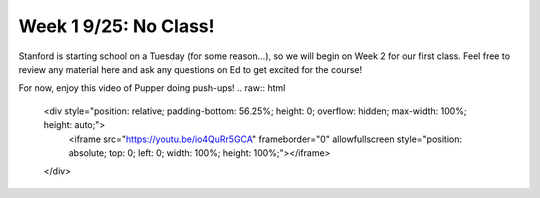 Week 1 9/25: No Class!
================================

.. contents:: :depth: 2

Stanford is starting school on a Tuesday (for some reason...), so we will begin on Week 2 for our first class. Feel free to review any material here and ask any questions on Ed to get excited for the course!


For now, enjoy this video of Pupper doing push-ups!
.. raw:: html

    <div style="position: relative; padding-bottom: 56.25%; height: 0; overflow: hidden; max-width: 100%; height: auto;">
        <iframe src="https://youtu.be/io4QuRr5GCA" frameborder="0" allowfullscreen style="position: absolute; top: 0; left: 0; width: 100%; height: 100%;"></iframe>
    </div>
